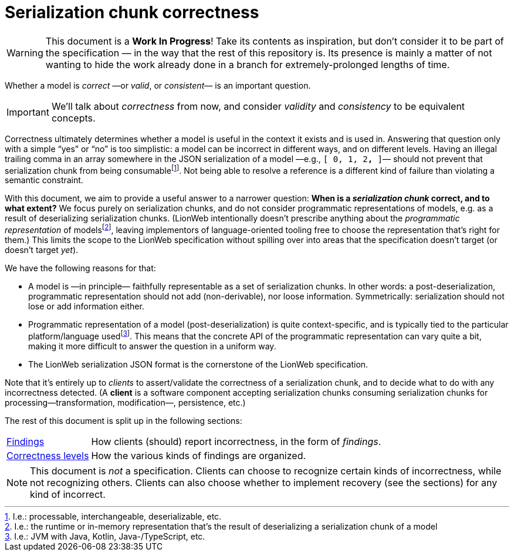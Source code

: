 = Serialization chunk correctness

[WARNING]
====
This document is a **Work In Progress**!
Take its contents as inspiration, but don't consider it to be part of the specification — in the way that the rest of this repository is.
Its presence is mainly a matter of not wanting to hide the work already done in a branch for extremely-prolonged lengths of time.
====

Whether a model is _correct_ —or _valid_, or _consistent_— is an important question.

[IMPORTANT]
====
We'll talk about _correctness_ from now, and consider _validity_ and _consistency_ to be equivalent concepts.
====

Correctness ultimately determines whether a model is useful in the context it exists and is used in.
Answering that question only with a simple "`yes`" or "`no`" is too simplistic: a model can be incorrect in different ways, and on different levels.
Having an illegal trailing comma in an array somewhere in the JSON serialization of a model —e.g., `[ 0, 1, 2**,** ]`— should not prevent that serialization chunk from being consumablefootnote:[I.e.: processable, interchangeable, deserializable, etc.].
Not being able to resolve a reference is a different kind of failure than violating a semantic constraint.

With this document, we aim to provide a useful answer to a narrower question: **When is a _serialization chunk_ correct, and to what extent?**
We focus purely on serialization chunks, and do not consider programmatic representations of models, e.g. as a result of deserializing serialization chunks.
(LionWeb intentionally doesn't prescribe anything about the _programmatic representation_ of modelsfootnote:[I.e.: the runtime or in-memory representation that's the result of deserializing a serialization chunk of a model], leaving implementors of language-oriented tooling free to choose the representation that's right for them.)
This limits the scope to the LionWeb specification without spilling over into areas that the specification doesn't target (or doesn't target _yet_).

We have the following reasons for that:

* A model is —in principle— faithfully representable as a set of serialization chunks.
In other words: a post-deserialization, programmatic representation should not add (non-derivable), nor loose information.
Symmetrically: serialization should not lose or add information either.

* Programmatic representation of a model (post-deserialization) is quite context-specific, and is typically tied to the particular platform/language usedfootnote:[I.e.: JVM with Java, Kotlin, Java-/TypeScript, etc.].
This means that the concrete API of the programmatic representation can vary quite a bit, making it more difficult to answer the question in a uniform way.

* The LionWeb serialization JSON format is the cornerstone of the LionWeb specification.

Note that it's entirely up to _clients_ to assert/validate the correctness of a serialization chunk, and to decide what to do with any incorrectness detected.
(A **client** is a software component accepting serialization chunks consuming serialization chunks for processing—transformation, modification—, persistence, etc.)

The rest of this document is split up in the following sections:

[horizontal]
<<findings.adoc#, Findings>>:: How clients (should) report incorrectness, in the form of _findings_.
<<levels.adoc#, Correctness levels>>:: How the various kinds of findings are organized.

[NOTE]
====
This document is _not_ a specification.
Clients can choose to recognize certain kinds of incorrectness, while not recognizing others.
Clients can also choose whether to implement recovery (see the sections) for any kind of incorrect.
====

